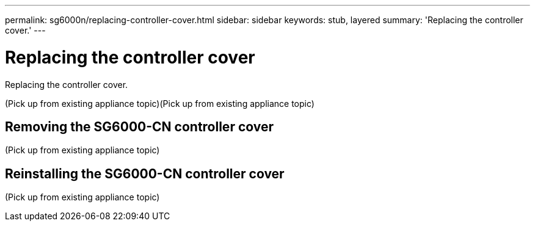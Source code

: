 ---
permalink: sg6000n/replacing-controller-cover.html
sidebar: sidebar
keywords: stub, layered
summary: 'Replacing the controller cover.'
---

= Replacing the controller cover




:icons: font

:imagesdir: ../media/

[.lead]
Replacing the controller cover.

(Pick up from existing appliance topic)(Pick up from existing appliance topic)

== Removing the SG6000-CN controller cover

(Pick up from existing appliance topic)

== Reinstalling the SG6000-CN controller cover

(Pick up from existing appliance topic)
